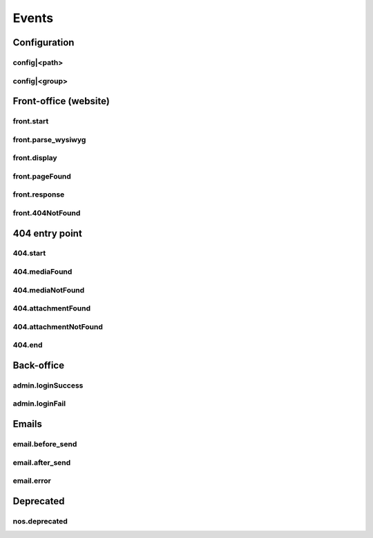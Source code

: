 
.. _php/events:

Events
######


Configuration
*************

.. _events_configuration:


config|<path>
=============

.. php:function:: config|<path>($config)

    A configuration file is loaded.

    :param array &$config: The loaded array from the file

    .. code-block:: php

        <?php

        // Listening to the event
        Event::register_function('config|nos::controller/admin/page/page', function(&$config)
        {
            // ...
        }
        // Triggering the event
        $config = Config::load('nos::controller/admin/page/page', true);


    Also works with absolute paths :

    .. code-block:: php

        <?php

        // Listening to the event
        Event::register_function('config|/data/www/novius-os/local/config/test.php', function(&$config)
        {
            // ...
        }
        // Triggering the event (file must exists)
        $config = Config::load('/data/www/novius-os/local/config/test.php', true);


config|<group>
==============


.. php:function:: config|<group>($config)

    A configuration array is loaded.

    :param array &$config: The loaded array

    .. code-block:: php

        <?php

        // Listening to the event
        Event::register_function('config|group', function(&$config)
        {
            // ...
        }
        // Triggering the event
        Config::load(array(), 'group');


.. _php/events/front-office:

Front-office (website)
**********************


front.start
===========

.. php:function:: front.start($params)

    An .html page is requested.

    :param array $params:

        :&$url: ``string``  Current URL (without leading domain, with trailing .html)
        :&$cache_path: ``string``  Which entry should be checked / written in the cache

    .. code-block:: php

        <?php

        Event::register_function('front.start', function($params)
        {
            $url =& $params['url'];
            $cache_path =& $params['cache_path'];
            // ...
        });


front.parse_wysiwyg
===================

.. php:function:: front.parse_wysiwyg($html)

    Additional processing on a WYSIWYG (HTML content).

    :param string $html: HTML content, already pre-processed by the core

    .. code-block:: php

        <?php

        Event::register_function('front.parse_wysiwyg', function(&$content)
        {
            // ...
        });


front.display
=============

.. php:function:: front.display($html)

    Additional processing on the page (HTML content).

    :param string $html: HTML content of the page (will be written in the cache)

    .. code-block:: php

        <?php

        Event::register_function('front.display', function(&$html)
        {
            // ...
        });

front.pageFound
=================

.. php:function:: front.pageFound($params)

    Page to display have been found.

    :param array $params:

        :$page: :php:class:`Nos\\Page\\Model_Page`

    .. code-block:: php

        <?php

        Event::register('front.pageFound', function($params)
        {
            $page = $params['page'];
            // ...
        });


front.response
==============

.. php:function:: front.response($params)

    Before that the response be sended.

    :param array $params:

        :&$content: ``string``  The response body
        :&$status: ``int``  The HTTP response status for this response
        :&$headers: ``array``  HTTP headers for this response

    .. code-block:: php

        <?php

        Event::register_function('front.response', function($params)
        {
            $content =& $params['content'];
            $status =& $params['status'];
            $headers =& $params['headers'];
            // ...
        });

front.404NotFound
=================

.. php:function:: front.404NotFound($params)

    An .html page was requested, but not found.

    :param array $params:

        :$url: ``string``  Current URL (without leading domain, with trailing .html)

    .. code-block:: php

        <?php

        Event::register('front.404NotFound', function($params)
        {
            $url = $params['url'];
            // ...
        });

404 entry point
***************

.. versionadded:: 0.2.0.2

404.start
===========

.. php:function:: 404.start($params)

    A inexistant file is requested. Can be media or attachment file.

    :param array $params:

        :&$url: ``string``  URL requested (without leading domain)

    .. code-block:: php

        <?php

        Event::register_function('404.start', function($params)
        {
            $url =& $params['url'];
            // ...
        });

.. _php/events/404.mediaFound:

404.mediaFound
=================

.. php:function:: 404.mediaFound($params)

    Media to send have been found.

    :param array $params:

        :$url: ``string``  The requested URL
        :$media: :php:class:`Nos\\Media\\Model_Media`
        :&$send_file: ``string``  The path of the file to be sent

    .. code-block:: php

        <?php

        Event::register_function('404.mediaFound', function($params)
        {
            $url = $params['url'];
            $media = $params['media'];
            $send_file =& $params['send_file'];
            // ...
        });

404.mediaNotFound
=================

.. php:function:: 404.mediaNotFound($url)

	A inexistant media file is requested.

    :param string $url: URL requested (without leading domain)

    .. code-block:: php

        <?php

        Event::register('404.mediaNotFound', function($url)
        {
            // ...
        });

.. _php/events/404.attachmentFound:

404.attachmentFound
===================

.. php:function:: 404.attachmentFound($params)

    Attachment file to send have been found.

    :param array $params:

        :$url: ``string``  The requested URL
        :$attachement: :php:class:`Nos\\Attachment`
        :&$send_file: ``string``  The path of the file to be sent

    .. code-block:: php

        <?php

        Event::register_function('404.attachmentFound', function($params)
        {
            $url = $params['url'];
            $attachement = $params['attachement'];
            $send_file =& $params['send_file'];
            // ...
        });

404.attachmentNotFound
======================

.. php:function:: 404.attachmentNotFound($url)

	A inexistant attachment file is requested.

    :param string $url: URL requested (without leading domain)

    .. code-block:: php

        <?php

        Event::register('404.attachmentNotFound', function($url)
        {
            // ...
        });


404.end
=======

.. php:function:: 404.end($url)

	A inexistant file is requested. No attachment or media file matched the URL.

    :param string $url: URL requested (without leading domain)

    .. code-block:: php

        <?php

        Event::register('404.end', function($url)
        {
            // ...
        });


Back-office
***********

.. _php/events/admin.loginSuccess:

admin.loginSuccess
==================

.. php:function:: admin.loginSuccess()

    A user just successfully connected to the back-office.

    .. code-block:: php

        <?php

        Event::register('admin.loginSuccess', function()
        {
            // ...
        });

.. _php/events/admin.loginFail:

admin.loginFail
==================

.. php:function:: admin.loginFail()

    A user is trying to connect to the back office with an email or an invalid password.

    .. code-block:: php

        <?php

        Event::register('admin.loginFail', function()
        {
            // ...
        });


.. _php/events/email:

Emails
******


email.before_send
=================

.. php:function:: email.before_send($email)

    Before sending an email.

    :param object $email: Email_Driver instance

    .. code-block:: php

        <?php

        Event::register('email.before_send', function($email)
        {
            // ...
        }


email.after_send
================

.. php:function:: email.after_send($email)

    After a mail was sent.

    :param object $email: Email_Driver instance

    .. code-block:: php

        <?php

        Event::register('email.after_send', function($email)
        {
            // ...
        }

email.error
================

.. php:function:: email.error($params)

    On email send error.

    :param object $params: Email_Driver instance

        :$email: The email driver object
        :$exception: The exception object

        .. code-block:: php

        <?php

        Event::register('email.error', function($params)
        {
            $email = $params['email'];
            $exception = $params['exception'];
            // ...
        }

Deprecated
**********

.. _php/events/nos.deprecated:

nos.deprecated
==============

.. php:function:: nos.deprecated($params)

    A deprecated message will be write in log.

    :param array $params:

            :$message: The message to log.
            :$since: The version since deprecation.
            :$debug_backtrace: The debug_backtrace

    .. code-block:: php

        <?php

        Event::register('nos.deprecated', function($params)
        {
            $message = $params['message'];
            $since = $params['since'];
            $debug_backtrace = $params['debug_backtrace'];
            // ...
        });

